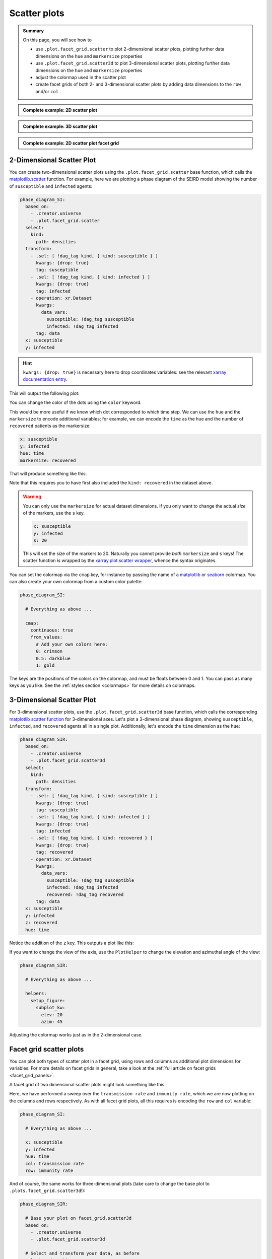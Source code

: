 Scatter plots
=============

.. admonition:: Summary \

  On this page, you will see how to

  * use ``.plot.facet_grid.scatter`` to plot 2-dimensional scatter plots,
    plotting further data dimensions on the ``hue`` and ``markersize`` properties
  * use ``.plot.facet_grid.scatter3d`` to plot 3-dimensional scatter plots,
    plotting further data dimensions on the ``hue`` and ``markersize`` properties
  * adjust the colormap used in the scatter plot
  * create facet grids of both 2- and 3-dimensional scatter plots
    by adding data dimensions to the ``row`` and/or ``col`` .

.. admonition:: Complete example: 2D scatter plot
    :class: dropdown

    .. literalinclude:: ../../../_cfg/SEIRD/universe_plots/eval.yml
        :language: yaml
        :dedent: 0
        :start-after: ### Start --- scatter_2d
        :end-before: ### End --- scatter_2d

.. admonition:: Complete example: 3D scatter plot
    :class: dropdown

    .. literalinclude:: ../../../_cfg/SEIRD/universe_plots/eval.yml
        :language: yaml
        :dedent: 0
        :start-after: ### Start --- scatter_3d
        :end-before: ### End --- scatter_3d

.. admonition:: Complete example: 2D scatter plot facet grid
    :class: dropdown

    .. literalinclude:: ../../../_cfg/SEIRD/multiverse_plots/eval.yml
        :language: yaml
        :dedent: 0
        :start-after: ### Start --- scatter_2d_facet
        :end-before: ### End --- scatter_2d_facet

2-Dimensional Scatter Plot
^^^^^^^^^^^^^^^^^^^^^^^^^^
You can create two-dimensional scatter plots using the ``.plot.facet_grid.scatter`` base
function, which calls the
`matplotlib.scatter <https://matplotlib.org/stable/api/_as_gen/matplotlib.pyplot.scatter.html#matplotlib.pyplot.scatter>`_ function.
For example, here we are plotting a phase diagram of the SEIRD model showing the number of ``susceptible`` and ``infected``
agents:

.. code-block:: yaml

    phase_diagram_SI:
      based_on:
        - .creator.universe
        - .plot.facet_grid.scatter
      select:
        kind:
          path: densities
      transform:
        - .sel: [ !dag_tag kind, { kind: susceptible } ]
          kwargs: {drop: true}
          tag: susceptible
        - .sel: [ !dag_tag kind, { kind: infected } ]
          kwargs: {drop: true}
          tag: infected
        - operation: xr.Dataset
          kwargs:
            data_vars:
              susceptible: !dag_tag susceptible
              infected: !dag_tag infected
          tag: data
      x: susceptible
      y: infected

.. hint::

    ``kwargs: {drop: true}`` is necessary here to drop coordinates variables: see the relevant
    `xarray documentation entry <https://docs.xarray.dev/en/stable/generated/xarray.DataArray.sel.html#xarray-dataarray-sel>`_.

This will output the following plot:

.. image:: ../../../_static/_gen/SEIRD/universe_plots/scatter_2d_simple.pdf
  :width: 800
  :alt: simple 2d scatter plot

You can change the color of the dots using the ``color`` keyword.

This would be more useful if we knew which dot corresponded to which time step.
We can use the ``hue`` and the ``markersize`` to encode additional variables; for example, we
can encode the ``time`` as the hue and the number of ``recovered`` patients as the markersize:

.. code-block:: yaml

    x: susceptible
    y: infected
    hue: time
    markersize: recovered

That will produce something like this:

.. image:: ../../../_static/_gen/SEIRD/universe_plots/scatter_2d.pdf
  :width: 800
  :alt: 2d scatter plot with hue and markersize set

Note that this requires you to have first also included the ``kind: recovered`` in the dataset above.

.. warning::

    You can only use the ``markersize`` for actual dataset dimensions.
    If you only want to change the actual *size* of the markers, use the ``s`` key.

    .. code-block:: yaml

        x: susceptible
        y: infected
        s: 20

    This will set the size of the markers to 20. Naturally you cannot provide *both* ``markersize`` and
    ``s`` keys! The scatter function is wrapped by
    the `xarray.plot.scatter wrapper <https://xarray.pydata.org/en/stable/generated/xarray.plot.scatter.html>`_,
    whence the syntax originates.

You can set the colormap via the ``cmap`` key, for instance by passing the
name of a `matplotlib <https://matplotlib.org/stable/tutorials/colors/colormaps.html>`_
or `seaborn <https://seaborn.pydata.org/tutorial/color_palettes.html>`_ colormap.
You can also create your own colormap from a custom color palette:

.. code-block:: yaml

    phase_diagram_SI:

      # Everything as above ...

      cmap:
        continuous: true
        from_values:
          # Add your own colors here:
          0: crimson
          0.5: darkblue
          1: gold

The keys are the positions of the colors on the colormap, and must be floats
between 0 and 1. You can pass as many keys as you like.
See the :ref:`styles section <colormaps>` for more details on colormaps.

3-Dimensional Scatter Plot
^^^^^^^^^^^^^^^^^^^^^^^^^^
For 3-dimensional scatter plots, use the ``.plot.facet_grid.scatter3d`` base
function, which calls the corresponding `matplotlib scatter function <https://matplotlib.org/stable/api/_as_gen/mpl_toolkits.mplot3d.axes3d.Axes3D.html#mpl_toolkits.mplot3d.axes3d.Axes3D.scatter>`_
for 3-dimensional axes. Let's plot a 3-dimensional phase diagram, showing ``susceptible``, ``infected``,
and ``recovered`` agents all in a single plot. Additionally, let's encode the ``time`` dimension
as the ``hue``:

.. code-block:: yaml

    phase_diagram_SIR:
      based_on:
        - .creator.universe
        - .plot.facet_grid.scatter3d
      select:
        kind:
          path: densities
      transform:
        - .sel: [ !dag_tag kind, { kind: susceptible } ]
          kwargs: {drop: true}
          tag: susceptible
        - .sel: [ !dag_tag kind, { kind: infected } ]
          kwargs: {drop: true}
          tag: infected
        - .sel: [ !dag_tag kind, { kind: recovered } ]
          kwargs: {drop: true}
          tag: recovered
        - operation: xr.Dataset
          kwargs:
            data_vars:
              susceptible: !dag_tag susceptible
              infected: !dag_tag infected
              recovered: !dag_tag recovered
          tag: data
      x: susceptible
      y: infected
      z: recovered
      hue: time

Notice the addition of the ``z`` key. This outputs a plot like this:

.. image:: ../../../_static/_gen/SEIRD/universe_plots/scatter_3d.pdf
  :width: 800
  :alt: simple 3d scatter plot

If you want to change the view of the axis, use the ``PlotHelper`` to change the elevation
and azimuthal angle of the view:

.. code-block:: yaml

    phase_diagram_SIR:

      # Everything as above ...

      helpers:
        setup_figure:
          subplot_kw:
            elev: 20
            azim: 45

Adjusting the colormap works just as in the 2-dimensional case.

Facet grid scatter plots
^^^^^^^^^^^^^^^^^^^^^^^^
You can plot both types of scatter plot in a facet grid, using rows and columns
as additional plot dimensions for variables. For more details on facet grids in
general, take a look at the :ref:`full article on facet grids <facet_grid_panels>`.

A facet grid of two dimensional scatter plots might look something like this:

.. image:: ../../../_static/_gen/SEIRD/universe_plots/scatter_2d.pdf
  :width: 800
  :alt: 2d facet grid scatter plot

Here, we have performed a sweep over the ``transmission rate`` and ``immunity rate``,
which we are now plotting on the columns and rows respectively.
As with all facet grid plots, all this requires is encoding the ``row`` and ``col`` variable:

.. code-block:: yaml

    phase_diagram_SI:

      # Everything as above ...

      x: susceptible
      y: infected
      hue: time
      col: transmission rate
      row: immunity rate

And of course, the same works for three-dimensional plots (take care to change the
base plot to ``.plots.facet_grid.scatter3d``!):

.. code-block:: yaml

    phase_diagram_SIR:

      # Base your plot on facet_grid.scatter3d
      based_on:
        - .creator.universe
        - .plot.facet_grid.scatter3d

      # Select and transform your data, as before
      select_and_combine:
        fields:
          kind:
            path: densities
      transform:
        - .sel: [ !dag_tag kind, { kind: susceptible } ]
          kwargs: { drop: true }
          tag: susceptible
        - .sel: [ !dag_tag kind, { kind: infected } ]
          kwargs: { drop: true }
          tag: infected
        - .sel: [ !dag_tag kind, { kind: recovered } ]
          kwargs: { drop: true }
          tag: recovered
        - operation: xr.Dataset
          kwargs:
            data_vars:
              susceptible: !dag_tag susceptible
              infected: !dag_tag infected
              recovered: !dag_tag recovered
          tag: data

      # Distribute your variables:
      x: susceptible
      y: infected
      z: recovered
      col: transmission rate
      hue: time

      # Set a colormap, if you like
      cmap:
        continuous: true
        from_values:
          0: gold
          1: skyblue

.. image:: ../../../_static/_gen/SEIRD/multiverse_plots/scatter_3d.pdf
  :width: 800
  :alt: 3d facet grid scatter plot

You might need to adjust the figure size and the margins a little. The ``figsize`` keyword
as well as various features of the ``PlotHelper`` might be useful here:

.. code-block:: yaml

    phase_diagram_SIR:

      # Everything as above ...

      # Control the figure size
      figsize: [8, 4]

      # Use the plot helper to set various additional features
      helpers:

        # Adjust the right border of the plot
        subplots_adjust:
          right: 0.75

        # Set the ticks.
        set_tick_formatters:
          x: &tick_format
            major:
              name: StrMethodFormatter
              args: ['{x: 0.1f}']
          z:
            <<: *tick_format
        set_ticks:
          y:
            major: [0, 0.05, 0.1]

Observe the use of YAML anchors to avoid having to type things multiple times: these are described
in more detail in the :ref:`style article <plot_style>`.
The :ref:`PlotHelper <plot_helper>` gives you a variety of options to format the ticks and use specific labels.
